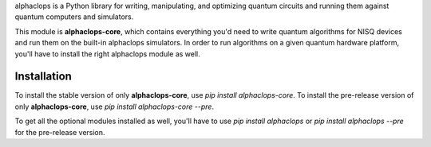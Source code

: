 

alphaclops is a Python library for writing, manipulating, and optimizing quantum
circuits and running them against quantum computers and simulators.

This module is **alphaclops-core**, which contains everything you'd need to write quantum algorithms for NISQ devices and run them on the built-in alphaclops simulators.
In order to run algorithms on a given quantum hardware platform, you'll have to install the right alphaclops module as well.

Installation
------------

To install the stable version of only **alphaclops-core**, use `pip install alphaclops-core`.
To install the pre-release version of only **alphaclops-core**, use `pip install alphaclops-core --pre`.

To get all the optional modules installed as well, you'll have to use `pip install alphaclops` or `pip install alphaclops --pre` for the pre-release version.
